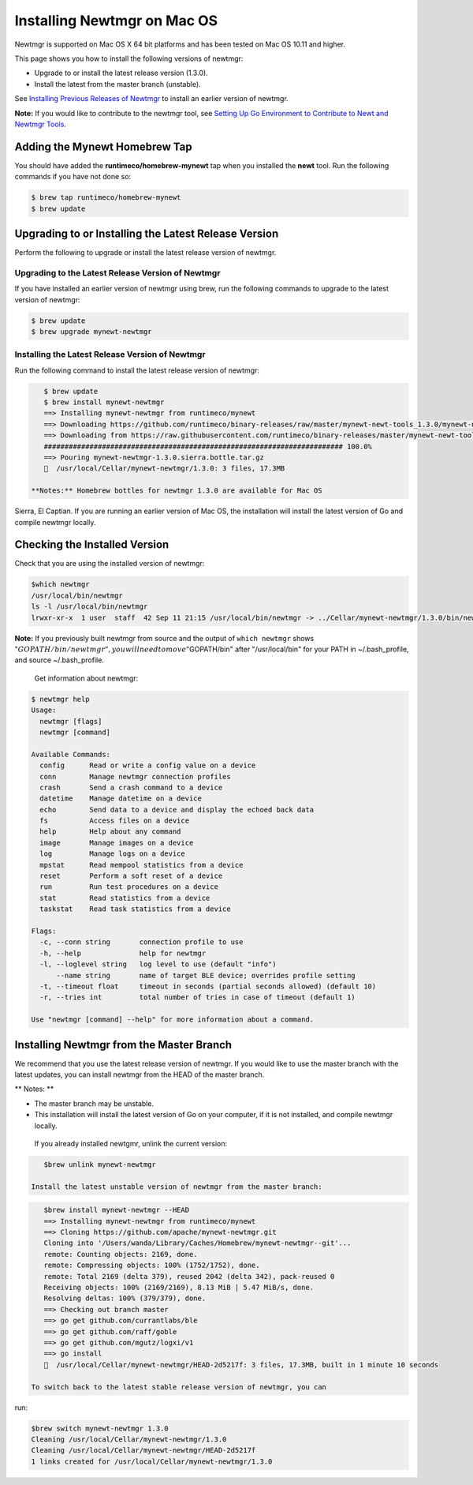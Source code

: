 Installing Newtmgr on Mac OS
----------------------------

Newtmgr is supported on Mac OS X 64 bit platforms and has been tested on
Mac OS 10.11 and higher.

This page shows you how to install the following versions of newtmgr:

-  Upgrade to or install the latest release version (1.3.0).
-  Install the latest from the master branch (unstable).

See `Installing Previous Releases of Newtmgr </newtmgr/prev_releases>`__
to install an earlier version of newtmgr.

**Note:** If you would like to contribute to the newtmgr tool, see
`Setting Up Go Environment to Contribute to Newt and Newtmgr
Tools </faq/go_env>`__.

Adding the Mynewt Homebrew Tap
~~~~~~~~~~~~~~~~~~~~~~~~~~~~~~

You should have added the **runtimeco/homebrew-mynewt** tap when you
installed the **newt** tool. Run the following commands if you have not
done so:

.. code-block:: console


    $ brew tap runtimeco/homebrew-mynewt
    $ brew update

Upgrading to or Installing the Latest Release Version
~~~~~~~~~~~~~~~~~~~~~~~~~~~~~~~~~~~~~~~~~~~~~~~~~~~~~

Perform the following to upgrade or install the latest release version
of newtmgr.

Upgrading to the Latest Release Version of Newtmgr
^^^^^^^^^^^^^^^^^^^^^^^^^^^^^^^^^^^^^^^^^^^^^^^^^^

If you have installed an earlier version of newtmgr using brew, run the
following commands to upgrade to the latest version of newtmgr:

.. code-block:: console


    $ brew update
    $ brew upgrade mynewt-newtmgr

Installing the Latest Release Version of Newtmgr
^^^^^^^^^^^^^^^^^^^


Run the following command to install the latest release version of
newtmgr:

.. code-block:: console


    $ brew update
    $ brew install mynewt-newtmgr
    ==> Installing mynewt-newtmgr from runtimeco/mynewt
    ==> Downloading https://github.com/runtimeco/binary-releases/raw/master/mynewt-newt-tools_1.3.0/mynewt-newtmgr-1.3.0.sierra.bottle.tar.gz
    ==> Downloading from https://raw.githubusercontent.com/runtimeco/binary-releases/master/mynewt-newt-tools_1.3.0/mynewt-newtmgr-1.3.0.sierra.bottle.tar.gz
    ######################################################################## 100.0%
    ==> Pouring mynewt-newtmgr-1.3.0.sierra.bottle.tar.gz
    🍺  /usr/local/Cellar/mynewt-newtmgr/1.3.0: 3 files, 17.3MB

 **Notes:** Homebrew bottles for newtmgr 1.3.0 are available for Mac OS
Sierra, El Captian. If you are running an earlier version of Mac OS, the
installation will install the latest version of Go and compile newtmgr
locally.

Checking the Installed Version
~~~~~~~~~~~~~~~


Check that you are using the installed version of newtmgr:

.. code-block:: console

    $which newtmgr
    /usr/local/bin/newtmgr
    ls -l /usr/local/bin/newtmgr
    lrwxr-xr-x  1 user  staff  42 Sep 11 21:15 /usr/local/bin/newtmgr -> ../Cellar/mynewt-newtmgr/1.3.0/bin/newtmgr

**Note:** If you previously built newtmgr from source and the output of
``which newtmgr`` shows
":math:`GOPATH/bin/newtmgr", you will need to move "`\ GOPATH/bin" after
"/usr/local/bin" for your PATH in ~/.bash\_profile, and source
~/.bash\_profile.

 Get information about newtmgr:

.. code-block:: console


    $ newtmgr help
    Usage:
      newtmgr [flags]
      newtmgr [command]

    Available Commands:
      config      Read or write a config value on a device
      conn        Manage newtmgr connection profiles
      crash       Send a crash command to a device
      datetime    Manage datetime on a device
      echo        Send data to a device and display the echoed back data
      fs          Access files on a device
      help        Help about any command
      image       Manage images on a device
      log         Manage logs on a device
      mpstat      Read mempool statistics from a device
      reset       Perform a soft reset of a device
      run         Run test procedures on a device
      stat        Read statistics from a device
      taskstat    Read task statistics from a device

    Flags:
      -c, --conn string       connection profile to use
      -h, --help              help for newtmgr
      -l, --loglevel string   log level to use (default "info")
          --name string       name of target BLE device; overrides profile setting
      -t, --timeout float     timeout in seconds (partial seconds allowed) (default 10)
      -r, --tries int         total number of tries in case of timeout (default 1)

    Use "newtmgr [command] --help" for more information about a command.

Installing Newtmgr from the Master Branch
~~~~~~~~~~~~~~~~~~~~~~~~~~~~~~~~~~~~~~~~~

We recommend that you use the latest release version of newtmgr. If you
would like to use the master branch with the latest updates, you can
install newtmgr from the HEAD of the master branch.

\*\* Notes: \*\*

-  The master branch may be unstable.
-  This installation will install the latest version of Go on your
   computer, if it is not installed, and compile newtmgr locally.

 If you already installed newtgmr, unlink the current version:

.. code-block:: console

    $brew unlink mynewt-newtmgr

 Install the latest unstable version of newtmgr from the master branch:

.. code-block:: console

    $brew install mynewt-newtmgr --HEAD
    ==> Installing mynewt-newtmgr from runtimeco/mynewt
    ==> Cloning https://github.com/apache/mynewt-newtmgr.git
    Cloning into '/Users/wanda/Library/Caches/Homebrew/mynewt-newtmgr--git'...
    remote: Counting objects: 2169, done.
    remote: Compressing objects: 100% (1752/1752), done.
    remote: Total 2169 (delta 379), reused 2042 (delta 342), pack-reused 0
    Receiving objects: 100% (2169/2169), 8.13 MiB | 5.47 MiB/s, done.
    Resolving deltas: 100% (379/379), done.
    ==> Checking out branch master
    ==> go get github.com/currantlabs/ble
    ==> go get github.com/raff/goble
    ==> go get github.com/mgutz/logxi/v1
    ==> go install
    🍺  /usr/local/Cellar/mynewt-newtmgr/HEAD-2d5217f: 3 files, 17.3MB, built in 1 minute 10 seconds

 To switch back to the latest stable release version of newtmgr, you can
run:

.. code-block:: console

    $brew switch mynewt-newtmgr 1.3.0
    Cleaning /usr/local/Cellar/mynewt-newtmgr/1.3.0
    Cleaning /usr/local/Cellar/mynewt-newtmgr/HEAD-2d5217f
    1 links created for /usr/local/Cellar/mynewt-newtmgr/1.3.0


